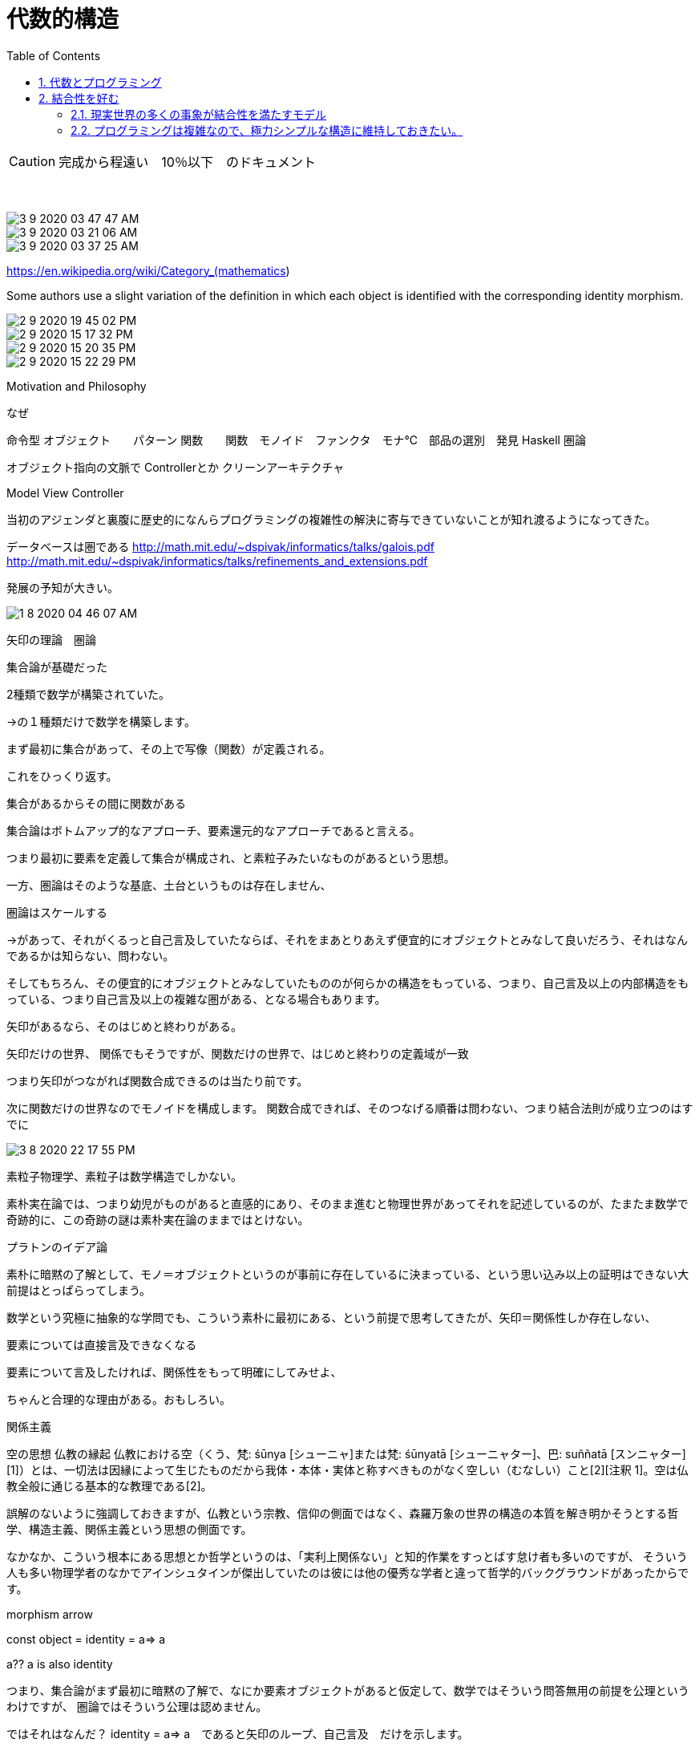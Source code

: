 = 代数的構造
:sectnums:
ifndef::toc:[:toc: left]
ifndef::toplevels:[:toclevels: 2]
ifndef::stem[:stem: latexmath]
ifndef::icons[:icons: font]
ifndef::imagesdir[:imagesdir: ../img/]
ifndef::source-highlighter[:source-highlighter: highlightjs]
ifndef::highlightjs-theme:[:highlightjs-theme: tomorrow-night-eighties]
ifndef::icons[:icons: font]

++++
<style type="text/css">
th,td {
    border: solid 0px;
}　
p>code {background-color: #aaaaaa};
td>code {background-color: #aaaaaa};
</style>
++++

[CAUTION]
====
完成から程遠い　10％以下　のドキュメント
====
　

image::3-9-2020-03-47-47-AM.png[]

image::3-9-2020-03-21-06-AM.png[]

image::3-9-2020-03-37-25-AM.png[]

https://en.wikipedia.org/wiki/Category_(mathematics)

Some authors use a slight variation of the definition in which each object is identified with the corresponding identity morphism.

image::2-9-2020-19-45-02-PM.png[]

image::2-9-2020-15-17-32-PM.png[]

image::2-9-2020-15-20-35-PM.png[]

image::2-9-2020-15-22-29-PM.png[]


Motivation and Philosophy

なぜ

命令型
オブジェクト　　パターン
関数　　関数　モノイド　ファンクタ　モナ℃　部品の選別　発見
Haskell
圏論

オブジェクト指向の文脈で
Controllerとか
クリーンアーキテクチャ

Model View Controller

当初のアジェンダと裏腹に歴史的になんらプログラミングの複雑性の解決に寄与できていないことが知れ渡るようになってきた。


データベースは圏である
http://math.mit.edu/~dspivak/informatics/talks/galois.pdf
http://math.mit.edu/~dspivak/informatics/talks/refinements_and_extensions.pdf

発展の予知が大きい。

image::1-8-2020-04-46-07-AM.png[]
矢印の理論　圏論

集合論が基礎だった

2種類で数学が構築されていた。

→の１種類だけで数学を構築します。

まず最初に集合があって、その上で写像（関数）が定義される。

これをひっくり返す。

集合があるからその間に関数がある

集合論はボトムアップ的なアプローチ、要素還元的なアプローチであると言える。



つまり最初に要素を定義して集合が構成され、と素粒子みたいなものがあるという思想。

一方、圏論はそのような基底、土台というものは存在しません、

圏論はスケールする

→があって、それがくるっと自己言及していたならば、それをまあとりあえず便宜的にオブジェクトとみなして良いだろう、それはなんであるかは知らない、問わない。

そしてもちろん、その便宜的にオブジェクトとみなしていたもののが何らかの構造をもっている、つまり、自己言及以上の内部構造をもっている、つまり自己言及以上の複雑な圏がある、となる場合もあります。


矢印があるなら、そのはじめと終わりがある。

矢印だけの世界、
関係でもそうですが、関数だけの世界で、はじめと終わりの定義域が一致

つまり矢印がつながれば関数合成できるのは当たり前です。

次に関数だけの世界なのでモノイドを構成します。
関数合成できれば、そのつなげる順番は問わない、つまり結合法則が成り立つのはすでに



image::3-8-2020-22-17-55-PM.png[]


素粒子物理学、素粒子は数学構造でしかない。

素朴実在論では、つまり幼児がものがあると直感的にあり、そのまま進むと物理世界があってそれを記述しているのが、たまたま数学で奇跡的に、この奇跡の謎は素朴実在論のままではとけない。

プラトンのイデア論

素朴に暗黙の了解として、モノ＝オブジェクトというのが事前に存在しているに決まっている、という思い込み以上の証明はできない大前提はとっぱらってしまう。

数学という究極に抽象的な学問でも、こういう素朴に最初にある、という前提で思考してきたが、矢印＝関係性しか存在しない、

要素については直接言及できなくなる

要素について言及したければ、関係性をもって明確にしてみせよ、

ちゃんと合理的な理由がある。おもしろい。

関係主義

空の思想
仏教の縁起
仏教における空（くう、梵: śūnya [シューニャ]または梵: śūnyatā [シューニャター]、巴: suññatā [スンニャター][1]）とは、一切法は因縁によって生じたものだから我体・本体・実体と称すべきものがなく空しい（むなしい）こと[2][注釈 1]。空は仏教全般に通じる基本的な教理である[2]。

誤解のないように強調しておきますが、仏教という宗教、信仰の側面ではなく、森羅万象の世界の構造の本質を解き明かそうとする哲学、構造主義、関係主義という思想の側面です。

なかなか、こういう根本にある思想とか哲学というのは、「実利上関係ない」と知的作業をすっとばす怠け者も多いのですが、
そういう人も多い物理学者のなかでアインシュタインが傑出していたのは彼には他の優秀な学者と違って哲学的バックグラウンドがあったからです。



morphism arrow

const object = identity = a=> a

a??  a is also identity

つまり、集合論がまず最初に暗黙の了解で、なにか要素オブジェクトがあると仮定して、数学ではそういう問答無用の前提を公理というわけですが、
圏論ではそういう公理は認めません。

ではそれはなんだ？
identity = a=> a　であると矢印のループ、自己言及　だけを示します。

インプットアウトプットはプレイスホルダで何でも良いし、
アイデンティティの場合は、いかなりタイプでも同じなので、そこにあるのはただ自分自身＝identityという関係だけです。

二項関係と見るならば
恒等関係
In set theory, where a function is defined as a particular kind of binary relation, the identity function is given by the identity relation, or diagonal of M.[3]

https://en.wikibooks.org/wiki/Haskell/Category_theory


 identity morphism

 恒等射

これ自体が最小の圏です。自己相似。

（幾何学の概念でいうと、図形のフラクタル構造）、基準点というものがない、

射

ファンクタ

自然変換

３つあるのですが、これらはずべて「同じもの」を今の軸足がある階層によって言葉を使い分けているだけです。





じゃその自己言及している　a　とは何だ？　これは別の複雑な構造をもつ圏かもしれません、もちろん、その圏はすべて→だけで構成されています、と、上から下へ無限に降りていくことが可能です。

しかし、どこかで、１とか２とか自然数などを言及する必要があるので、

F-代数

高校の頃に習った数学的帰納法

代数、モノイド、四則演算など、すべて圏論の矢印だけで構築していきます。

http://bitterharvest.hatenablog.com/entry/2019/06/09/061439



image::6-8-2020-07-40-15-AM.png[]



関係の合成は結合的である。
　
image::3-8-2020-09-56-22-AM.png[]

image::3-8-2020-09-55-27-AM.png[]


集合と写像を使ってこのような図式を描くことがまったくできないわけではないのですが，
対象は集合でなくてもかまわないという
ゆう
融
ずう
通
む
無
げ
碍さが圏論のよさになっています．
また，a
f
−→ b という射は「a から b への変化」とも考えられるし，「a から b への通信・連
絡」とも考えられるし，「a から b へのプレゼント」かもしれないし，「a は b の祖先である」
という親族関係かもしれないし，「a は b に食べられる」という被食捕食関係かもしれないし，
「a は b よりも小さい」という大小関係かもしれないし，「a は b である」という文かもしれな
いし，「a ならば b である」という論理関係かもしれません．圏論においては，射の正体・解
釈は固定されていないのです．圏のネットワークのありようが射に意味を与えるのです．そ
れに対して，集合論の写像は一定の定義があり，多義的な解釈をする余地がありません．
圏論の射は集合論の写像よりはるかに融通の利く概念です．対象と射の意味づけ・解釈が，
他者との関係性・文脈・コミュニケーション・ネットワークを通して行われるというあたり
が，複雑な世界を記述する豊かな表現力が圏論に備わっていると考えられる理由です．


https://www.britannica.com/science/algebra/Algebraic-superstructures

Category theory
The second attempt to

ｖormalize the notion of structure developed within category theory. The first paper on the subject was published in the United States in 1942 by Mac Lane and Samuel Eilenberg. The idea behind their approach was that the essential features of any particular mathematical domain (a category) could be identified by focusing on the interrelations among its elements, rather than looking at the behaviour of each element in isolation. For example, what characterized the category of groups were the properties of its homomorphisms (mappings between groups that preserve algebraic operations) and comparisons with morphisms for other categories, such as homeomorphisms for topological spaces. Another important concept of Mac Lane and Eilenberg was their formulation of “functors,” a generalization of the idea of function that enabled them to connect different categories.

カテゴリ理論
カテゴリー理論の中で発展した構造の概念を形式化しようとした二度目の試み。最初の論文は、マックレーンとサミュエル・アイレンバーグによって1942年に米国で発表されました。彼らのアプローチの背後にある考え方は、特定の数学的領域（カテゴリ）の本質的な特徴は、各要素の振る舞いを分離して見るのではなく、その要素間の相互関係に焦点を当てることによって特定できるというものであった。例えば、群というカテゴリーを特徴づけるものは、その同型（代数的な操作を保存する群間の写像）の性質と、トポロジカル空間の同型など、他のカテゴリーのモルフィズムとの比較であった。マックレーンとエイレンバーグのもう一つの重要な概念は、「ファンクタ」の定式化であった。


標語的に言うと，「集合論は集合が先で写像が後，圏論は射が先で集合が後」なのです．圏論では，射のネットワークを通して，特定の射や特定の対象の性質を浮かび上がらせるのです．射のネットワークから孤立した対象の性質は圏論ではわかりません．でも考えてみれば，他者から隔絶された一個の個体の性質というものは，そもそも論ずることに意味がないでしょう．圏論は，個と個の関係性を重視する，重視するというか，関係性があって初めて個性が定まるという考え方をするのです．

また、f:a−→ b という射は「a から b への変化」とも考えられるし、「a から b への通信・連絡」とも考えられるし、「a から b へのプレゼント」かもしれないし、「a は b の祖先である」という親族関係かもしれないし、「a は b に食べられる」という被食捕食関係かもしれないし、「a は b よりも小さい」という大小関係かもしれないし、「a は b である」という文かもしれないし、「a ならば b である」という論理関係かもしれません圏論においては、射の正体・解釈は固定されていないのです圏のネットワークのありようが射に意味を与えるのですそれに対して、集合論の写像は一定の定義があり、多義的な解釈をする余地がありません圏論の射は集合論の写像よりはるかに融通の利く概念です対象と射の意味づけ・解釈が、他者との関係性・文脈・コミュニケーション・ネットワークを通して行われるというあたりが、複雑な世界を記述する豊かな表現力が圏論に備わっていると考えられる理由です。

圏論は射から

アイデンティティは、自分を赤裸々にするということともいえるが、圏論の恒等射の役割もここにある。圏論は、射だけでいろいろな性質を表現しようとするものだが、自身を表現しようとすると恒等射が必要になる。このため、射の中でも恒等射は特別な意味を有している。決して忘れてはならない射である。アイデンティティを必ず持ちましょうという射である。



集合の要素という具体性がないので、同じネットワークなら同じものとみなすことができる。

圏論を集合論の一般化あるいは
集合論に代わる
集合論を記述可能

かなり新しいが、数学の基礎を集合から置き換える

矢印のネットワーク
が，後ほど説明する条件を満たしていれば，そのネットワークを圏 (category) と呼ぶ

関数と射の違い

関数は関係の特殊ケース


圏の定義

射の合成
二項関係 R ⊆ X × Y はしばしば、集合を対象とする関係の圏 Rel における射 R: X → Y と見做される。圏 Rel における射の合成は、先ほど定義した関係の合成によって与えられる。集合の圏 Set は対象の類を同じくするが射が少ない Rel の部分圏である。

射という単一の種類のリストとみなせるので、モノイドである。
射の足し算が自然に成立する
結合性　　半群
単位元　モノイド



関数と射は何が違うのか？
この疑問に答えるためには、そもそも
なぜ関数でなければならないのか？
計算を押し進めていく、計算が滞りなく進んでいくというプログラミングの強い要請により、一方向の矢印

矢印が戻ってきたりしたらまずい、
関数はもっと広い概念、二項関係の特殊なケースで、矢印が一方向だという強力な制約がかかっています。

https://en.wikipedia.org/wiki/Binary_relation#Operations_on_binary_relations

Binary relations are used in many branches of mathematics to model a wide variety of concepts. These include, among others:

the "is greater than", "is equal to", and "divides" relations in arithmetic;
https://en.wikipedia.org/wiki/Category_of_relations

image::3-7-2020-16-08-58-PM.png[]

集合論に依存
目的ではない

要素については直接言及できなくなる

すなわち，圏論は対象（構造の荷ない手）の内側にいっさい立ち入らない。何からできているかも，どうつながっているかも問わない。Aはほかの対象への射：A→X，ほかの対象からの射：X→Aのあつまりによって特徴づけられるだけである。その意味で圏論はさらに陰伏的で，さらに機能的である。対象は，いわばブラック・ボックスである。したがって，圏論は反原子論的である。
　




https://plato.stanford.edu/entries/category-theory/



This is the definition one finds in most textbooks of category theory. As such it explicitly relies on a set theoretical background and language. An alternative, suggested by Lawvere in the early sixties, is to develop an adequate language and background framework for a category of categories.


Arguments have been advanced for and against category theory as a foundational framework. (Blass 1984 surveys the relationships between category theory and set theory. Feferman 1977, Bell 1981, and Hellman 2003 argue against category theory. See Marquis 1995 for a quick overview and proposal and McLarty 2004 and Awodey 2004 for replies to Hellman 2003.) The debate has advanced slowly but surely. It has been recognized that it is possible to present a foundational framework in the language of category theory, be it in the form of the Elementary Theory of the Category of Sets, ETCS, or a category of categories, of Makkai Structuralist foundations for abstract mathematics, SFAM. Thus, it seems that the community no longer question the logical and the conceptual autonomy of these approaches, to use the terminology introduced by Linnebo & Pettigrew 2011. The main issue seems to be whether one can provide a philosophically satisfying justification for one of those framework. (See Hellman 2013, Landry 2013, Marquis 2013b, McLarty 2018.)

This matter is further complicated by the fact that the foundations of category theory itself have yet to be clarified. For there may be many different ways to think of a universe of higher-dimensional categories as a foundations for mathematics. It is safe to say that we now have a good understanding of what are called
(
∞
,
1
)
-categories and important mathematical results have been obtained in that framework. (See, for instance, Cisinski 2019 for a presentation.) An adequate language for the universe of arbitrary higher-dimensional categories still has to be presented together with definite axioms for mathematics. (See Makkai 1998 for a short description of such a language. A different approach based on homotopy theory but with closed connections with higher-dimensional categories has been proposed by Voevodsky et al. and is being vigorously pursued. See the book Homotopy Type Theory, by Awodey et al. 2013.)


また，圏論は情報科学でも用いられているようだ．しかし，自分は情報科学には全く疎いので不確定なことは言えないが，ここでも圏論が劇的に役立つなんてことはないと思う．数学の場合と同じで「様々なことを深く理解していれば役立つこともある」という感じで，付け焼刃の理解をした程度では「当たり前のことをわざわざ面倒にいっている」といった域を越えられないのではないだろうか．（この主張は全くの推測だが，多くのプログラマの発言からもそう感じる．）

関数（写像）より根源的かつ有用な何かは残念ながら見出すことはできない。

つまり、射は関数であり、ファンクタ（関手）はある種の特別な高階関数です。

https://plato.stanford.edu/entries/structuralism-mathematics/


Programmatic Reading Guide

https://plato.stanford.edu/entries/category-theory/bib.html

型　関数　圏
値　関数　圏

[source,js]
.Console
----

----


https://ncatlab.org/nlab/show/magma

A binary operation on a set S is a function (−)⋅(−):S×S→S from the Cartesian product S×S to S. A magma (or binary algebraic structure, or, alternatively, a mono-binary algebra) (S,⋅) is a set equipped with a binary operation on it.

集合Sに対する2値演算とは、直交積S×SからS×S→Sへの関数(-)・(-):S×S→Sのことです。








== 代数とプログラミング

代数的構造と二項演算で実現できる




== 結合性を好む

結合性がある代数構造をより好みする。
厳選して使う。


=== 現実世界の多くの事象が結合性を満たすモデル




=== プログラミングは複雑なので、極力シンプルな構造に維持しておきたい。



オブジェクト指向のオブジェクト

演算子、関数がオブジェクトの中に組み入れられている

集合と演算子がペアであるという事実は反映されているが、

組み入れたために、集合の種類が異なるたびに、同じ関数を再定義することを避けるためにオブジェクトの「継承」という仕組みが必要。

イメージ

代数構造はそうなっていない。